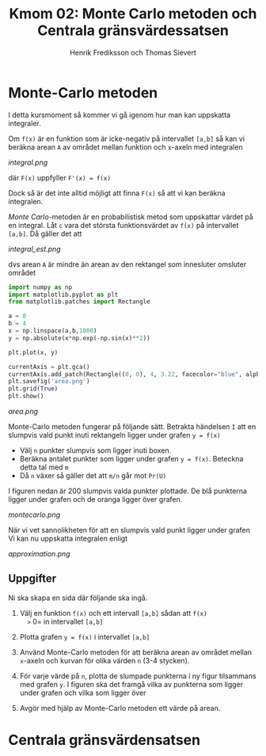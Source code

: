 #+TITLE: Kmom 02: Monte Carlo metoden och Centrala gränsvärdessatsen
#+AUTHOR: Henrik Frediksson och Thomas Sievert


* Monte-Carlo metoden

I detta kursmoment så kommer vi gå igenom hur man kan uppskatta
integraler.

Om =f(x)= är en funktion som är icke-negativ på intervallet =[a,b]= så
kan vi beräkna arean =A= av området mellan funktion och =x=-axeln med
integralen

[[integral.png]]

där =F(x)= uppfyller =F'(x) = f(x)=

Dock så är det inte alltid möjligt att finna =F(x)= så att vi kan
beräkna integralen.

/Monte Carlo/-metoden är en probabilistisk metod som uppskattar värdet
på en integral. Låt =c= vara det största funktionsvärdet av =f(x)= på
intervallet =[a,b]=. Då gäller det att

[[integral_est.png]]

dvs arean =A= är mindre än arean av den rektangel som innesluter omsluter området

#+begin_src python :session
import numpy as np
import matplotlib.pyplot as plt
from matplotlib.patches import Rectangle

a = 0
b = 4
x = np.linspace(a,b,1000)
y = np.absolute(x*np.exp(-np.sin(x)**2))

plt.plot(x, y)

currentAxis = plt.gca()
currentAxis.add_patch(Rectangle((0, 0), 4, 3.22, facecolor="blue", alpha = 0.1))
plt.savefig('area.png')
plt.grid(True)
plt.show()

#+end_src

#+RESULTS:
: Rectangle(xy=(0, 0), width=4, height=3.22, angle=0)

[[area.png]]

Monte-Carlo metoden fungerar på följande sätt. Betrakta händelsen =I=
att en slumpvis vald punkt inuti rektangeln ligger under grafen =y = f(x)=
- Välj =n= punkter slumpvis som ligger inuti boxen.
- Beräkna antalet punkter som ligger under grafen =y = f(x)=. Beteckna detta tal
  med =m=
- Då =n= växer så gäller det att =m/n= går mot =Pr(U)=

I figuren nedan är 200 slumpvis valda punkter plottade. De blå
punkterna ligger under grafen och de oranga ligger över grafen.

[[montecarlo.png]]

När vi vet sannolikheten för att en slumpvis vald punkt ligger under
grafen Vi kan nu uppskatta integralen enligt

[[approximation.png]]


** Uppgifter

Ni ska skapa en sida där följande ska ingå.

1. Välj en funktion =f(x)= och ett intervall =[a,b]= sådan att =f(x)
   >= 0= in intervallet =[a,b]=
2. Plotta grafen =y = f(x)= i intervallet =[a,b]=
3. Använd Monte-Carlo metoden för att beräkna arean av området mellan
   =x=-axeln och kurvan för olika värden =n= (3-4 stycken).
4. För varje värde på =n=, plotta de slumpade punkterna i ny figur
   tilsammans med grafen =y=. I figuren ska det framgå
   vilka av punkterna som ligger under grafen och vilka som ligger över

5. Avgör med hjälp av Monte-Carlo metoden ett värde på arean.


* Centrala gränsvärdensatsen
